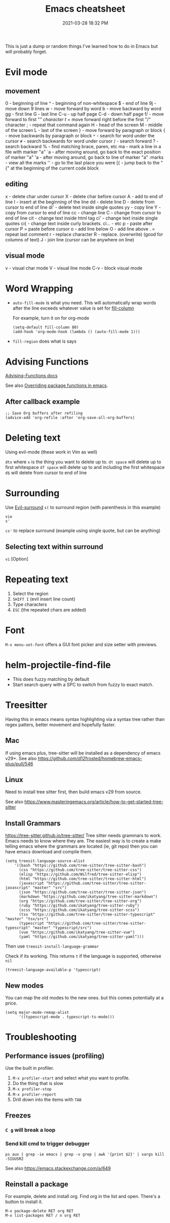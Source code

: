 :PROPERTIES:
:ID:       BB17CF51-DA23-46BB-A641-7B9D599715E0
:END:
#+title: Emacs cheatsheet
#+date: 2021-03-28 18:32 PM
#+updated: 2024-06-04 14:47 PM
#+filetags: :emacs:

This is just a dump or random things I've learned how to do in Emacs but will
probably forget.

* Evil mode
** movement
0 - beginning of line
^ - beginning of non-whitespace
$ - end of line
9j - move down 9 lines
w - move forward by word
b - move backward by word
gg - first line
G - last line
C-u - up half page
C-d - down half page
f/ - move forward to first "/" character
t/ = move forward right before the first "/" character
; - repeat that command again
H - head of the screen
M - middle of the screen
L - last of the screen
} - move forward by paragraph or block
{ - move backwards by paragraph or block
~*~ - search for word under the cursor
~#~ - search backwards for word under cursor
/ - search forward
? - search backward
% - find matching brace, paren, etc
ma - mark a line in a file with marker "a"
`a - after moving around, go back to the exact position of marker "a"
'a - after moving around, go back to line of marker "a"
:marks - view all the marks
'' - go to the last place you were
[{ - jump back to the "{" at the beginning of the current code block

** editing
x - delete char under cursor
X - delete char before cursor
A - add to end of line
I - insert at the beginning of the line
dd - delete line
D - delete from cursor to end of line
di' - delete text inside single quotes
yy - copy line
Y - copy from cursor to end of line
cc - change line
C - change from cursor to end of line
cit - change text inside html tag
ci' - change text inside single quotes
ci{ - change text inside curly brackets.
ci... - etc
p - paste after cursor
P = paste before cursor
o - add line below
O - add line above
. = repeat last comment
r - replace character
R - replace. (overwrite) (good for columns of text)
J - join line (cursor can be anywhere on line)

** visual mode
v - visual char mode
V - visual line mode
C-v - block visual mode

* Word Wrapping
 - ~auto-fill-mode~ is what you need. This will automatically wrap words after
   the line exceeds whatever value is set for [[elisp:(describe-variable 'fill-column)][fill-column]]

   For example, turn it on for org-mode
   #+begin_src elisp
     (setq-default fill-column 80)
     (add-hook 'org-mode-hook (lambda () (auto-fill-mode 1)))
   #+end_src

 - ~fill-region~ does what is says

* Advising Functions
  [[https://www.gnu.org/software/emacs/manual/html_node/elisp/Advising-Functions.html][Advising-Functions docs]]

  #+begin_notes
  See also [[id:F6A66B44-5739-4069-BA08-87C735CCF704][Overriding package functions in emacs]].
  #+end_notes

** After callback example
   #+begin_src elisp
     ;; Save Org buffers after refiling
     (advice-add 'org-refile :after 'org-save-all-org-buffers)
   #+end_src
* Deleting text
  Using evil-mode (these work in Vim as well)

  ~dtx~ where ~x~ is the thing you want to delete up to.
  ~dt space~ will delete up to first whitespace
  ~df space~ will delete up to and including the first whitespace
  ~d$~ will delete from cursor to end of line
* Surrounding
  Use [[id:D1A12F6B-6303-4DFF-AFD8-8742A16D1A7E][Evil-surround]]
  ~s(~ to surround region (with parenthesis in this example)

  #+begin_src
    vio
    s'
  #+end_src

  ~cs'~ to replace surround (example using single quote, but can be anything)

** Selecting text within surround
   ~vi~ [Option]
* Repeating text
  1. Select the region
  2. ~SHIFT I~ (evil insert line count)
  4. Type characters
  5. ~ESC~ (the repeated chars are added)
* Font
  ~M-x menu-set-font~ offers a GUI font picker and size setter with previews.
* helm-projectile-find-file
  - This does fuzzy matching by default
  - Start search query with a SPC to switch from fuzzy to exact match.
* Treesitter
  Having this in emacs means syntax highlighting via a syntax tree rather than
  regex patters, better movement and hopefully faster.
** Mac
   If using emacs plus, tree-sitter will be installed as a dependency of emacs
   v29+. See also https://github.com/d12frosted/homebrew-emacs-plus/pull/546
** Linux
   Need to install tree sitter first, then build emacs v29 from source.

   See also https://www.masteringemacs.org/article/how-to-get-started-tree-sitter
** Install Grammars
  https://tree-sitter.github.io/tree-sitter/
   Tree sitter needs grammars to work. Emacs needs to know where they are. The
   easiest way is to create a make telling emacs where the grammars are located
   (ie, git repo) then you can have emacs download and compile them.

    #+begin_src elisp
    (setq treesit-language-source-alist
        '((bash "https://github.com/tree-sitter/tree-sitter-bash")
          (css "https://github.com/tree-sitter/tree-sitter-css")
          (elisp "https://github.com/Wilfred/tree-sitter-elisp")
          (html "https://github.com/tree-sitter/tree-sitter-html")
          (javascript "https://github.com/tree-sitter/tree-sitter-javascript" "master" "src")
          (json "https://github.com/tree-sitter/tree-sitter-json")
          (markdown "https://github.com/ikatyang/tree-sitter-markdown")
          (org "https://github.com/tree-sitter/tree-sitter-org")
          (ruby "https://github.com/ikatyang/tree-sitter-ruby")
          (scss "https://github.com/ikatyang/tree-sitter-scss")
          (tsx "https://github.com/tree-sitter/tree-sitter-typescript" "master" "tsx/src")
          (typescript "https://github.com/tree-sitter/tree-sitter-typescript" "master" "typescript/src")
          (vue "https://github.com/ikatyang/tree-sitter-vue")
          (yaml "https://github.com/ikatyang/tree-sitter-yaml")))
    #+end_src

    Then use ~treesit-install-language-grammar~

    Check if its working. This returns ~t~ if the language is supported, otherwise ~nil~
    #+begin_src elisp
    (treesit-language-available-p 'typescript)
    #+end_src

** New modes
   You can map the old modes to the new ones. but this comes potentially at a price.

    #+begin_src elisp
    (setq major-mode-remap-alist
          '((typescript-mode . typescript-ts-mode)))
    #+end_src
* Troubleshooting
** Performance issues (profiling)
   Use the built in profiler.
   1. ~M-x profiler-start~ and select what you want to profile.
   2. Do the thing that is slow
   3. ~M-x profiler-stop~
   4. ~M-x profiler-report~
   5. Drill down into the items with ~TAB~

** Freezes
*** ~C g~ will break a loop
*** Send kill cmd to trigger debugger
    #+begin_src
    ps aux | grep -ie emacs | grep -v grep | awk '{print $2}' | xargs kill -SIGUSR2
    #+end_src

    See also https://emacs.stackexchange.com/a/649
** Reinstall a package
  For example, delete and install org. Find org in the list and open. There's a
  button to install it.
  #+begin_src
    M-x package-delete RET org RET
    M-x list-packages RET / n org RET
  #+end_src
